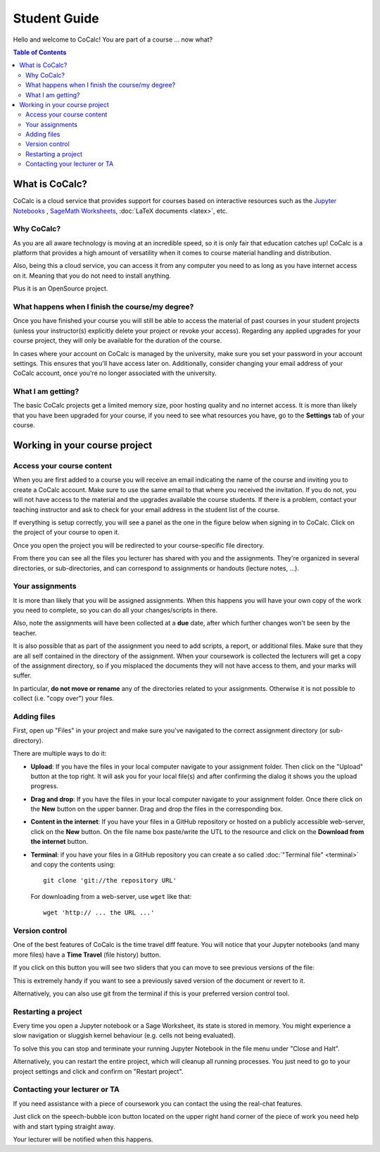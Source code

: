 ====================================
Student Guide
====================================

Hello and welcome to CoCalc! You are part of a course ... now what?

.. contents:: Table of Contents
   :local:
   :depth: 3

What is CoCalc?
===============

CoCalc is a cloud service that provides support for courses based on interactive resources such as the `Jupyter Notebooks <http://jupyter.org>`_ , `SageMath Worksheets <_http://sagemath.org>`_, :doc:`LaTeX documents <latex>`, etc.

Why CoCalc?
------------------------------------------

As you are all aware technology is moving at an incredible speed, so it is only fair that education catches up!
CoCalc is a platform that provides a high amount of versatility when it comes to course material handling and distribution.

Also, being this a cloud service, you can access it from any computer you need to as long as you have internet access on it. Meaning that you do not need to install anything.

Plus it is an OpenSource project.

What happens when I finish the course/my degree?
---------------------------------------------------------

Once you have finished your course you will still be able to access the material of past courses in your student projects (unless your instructor(s) explicitly delete your project or revoke your access).
Regarding any applied upgrades for your course project, they will only be available for the duration of the course.

In cases where your account on CoCalc is managed by the university, make sure you set your password in your account settings.
This ensures that you'll have access later on.
Additionally, consider changing your email address of your CoCalc account, once you're no longer associated with the university.

What I am getting?
------------------------------------------

The basic CoCalc projects get a limited memory size, poor hosting quality and no internet access. It is more than likely that you have been upgraded for your course, if you need to see what resources you have, go to the **Settings** tab of your course.

Working in your course project
=======================================

Access your course content
------------------------------------------

When you are first added to a course you will receive an email indicating the name of the course and inviting you to create a CoCalc account. Make sure to use the same email to that where you received the invitation. If you do not, you will not have access to the material and the upgrades available the course students.
If there is a problem, contact your teaching instructor and ask to check for your email address in the student list of the course.

If everything is setup correctly, you will see a panel as the one in the figure below when signing in to CoCalc.
Click on the project of your course to open it.

.. image:: img/student/projects.png
    :width: 75%

Once you open the project you will be redirected to your course-specific file directory.

From there you can see all the files you lecturer has shared with you and the assignments.
They're organized in several directories, or sub-directories, and can correspond to assignments or handouts (lecture notes, ...).

.. image:: img/student/content.png
    :width: 75%

Your assignments
------------------------------------------

It is more than likely that you will be assigned assignments. When this happens you will have your own copy of the work you need to complete, so you can do all your changes/scripts in there.

Also, note the assignments will have been collected at a **due** date, after which further changes won't be seen by the teacher.

It is also possible that as part of the assignment you need to add scripts, a report, or additional files. Make sure that they are all self contained in the directory of the assignment. When your coursework is collected the lecturers will get a copy of the assignment directory, so if you misplaced the documents they will not have access to them, and your marks will suffer.

In particular, **do not move or rename** any of the directories related to your assignments.
Otherwise it is not possible to collect (i.e. "copy over") your files.

Adding files
----------------------------

First, open up "Files" in your project and make sure you've navigated to the correct assignment directory (or sub-directory).

There are multiple ways to do it:

* **Upload**:  If you have the files in your local computer navigate to your assignment folder. Then click on the "Upload" button at the top right. It will ask you for your local file(s) and after confirming the dialog it shows you the upload progress.

.. image:: img/student/upload.png

* **Drag and drop**: If you have the files in your local computer navigate to your assignment folder. Once there click on the **New** button on the upper banner. Drag and drop the files in the corresponding box.

.. image:: img/student/drag.png
    :width: 50%

* **Content in the internet**: If you have your files in a GitHub repository or hosted on a publicly accessible web-server, click on the **New** button. On the file name box paste/write the UTL to the resource and click on the **Download from the internet** button.

.. image:: img/student/download.png
    :width: 100%

* **Terminal**: if you have your files in a GitHub repository you can create a so called :doc:`"Terminal file" <terminal>` and copy the contents using::

        git clone 'git://the repository URL'

  For downloading from a web-server, use ``wget`` like that::

        wget 'http:// ... the URL ...'

Version control
------------------------------------------

One of the best features of CoCalc is the time travel diff feature. You will notice that your Jupyter notebooks (and many more files) have a **Time Travel** (file history) button.

.. image:: img/student/time_diff.png
    :width: 25%

If you click on this button you will see two sliders that you can move to see previous versions of the file:

.. image:: img/student/control.png
    :width: 100%

This is extremely handy if you want to see a previously saved version of the document or revert to it.

Alternatively, you can also use git from the terminal if this is your preferred version control tool.


Restarting a project
------------------------------------------

Every time you open a Jupyter notebook or a Sage Worksheet, its state is stored in memory. You might experience a slow navigation or sluggish kernel behaviour (e.g. cells not being evaluated).

To solve this you can stop and terminate your running Jupyter Notebook in the file menu under "Close and Halt".

Alternatively, you can restart the entire project, which will cleanup all running processes. You just need to go to your project settings and click and confirm on "Restart project".

.. image:: img/teaching/restart_project.png
    :width: 50%

Contacting your lecturer or TA
------------------------------------------

If you need assistance with a piece of coursework you can contact the using the real-chat features.  

.. image:: img/teaching/student_question.png
    :width: 50%

Just click on the speech-bubble icon button located on the upper right hand corner of the piece of work you need help with and start typing straight away.

Your lecturer will be notified when this happens.
